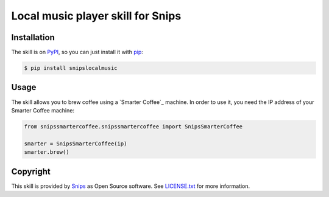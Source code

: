 Local music player skill for Snips
==================================

|Build Status| |PyPI| |MIT License|


Installation
------------

The skill is on `PyPI`_, so you can just install it with `pip`_:

.. code-block:: console

    $ pip install snipslocalmusic

Usage
-----

The skill allows you to brew coffee using a `Smarter Coffee`_ machine. In order to use it, you need the IP address of your Smarter Coffee machine:

.. code-block:: python

    from snipssmartercoffee.snipssmartercoffee import SnipsSmarterCoffee

    smarter = SnipsSmarterCoffee(ip) 
    smarter.brew()

Copyright
---------

This skill is provided by `Snips`_ as Open Source software. See `LICENSE.txt`_ for more
information.

.. |Build Status| image:: https://travis-ci.org/snipsco/snips-skill-localmusic.svg
   :target: https://travis-ci.org/snipsco/snips-skill-localmusic
   :alt: Build Status
.. |PyPI| image:: https://img.shields.io/pypi/v/snipslocalmusic.svg
   :target: https://pypi.python.org/pypi/snipslocalmusic
   :alt: PyPI
.. |MIT License| image:: https://img.shields.io/badge/license-MIT-blue.svg
   :target: https://raw.githubusercontent.com/snipsco/snips-skill-smartercoffee/master/LICENSE.txt
   :alt: MIT License

.. _`PyPI`: https://pypi.python.org/pypi/snipshue
.. _`pip`: http://www.pip-installer.org
.. _`Snips`: https://www.snips.ai
.. _`LICENSE.txt`: https://github.com/snipsco/snips-skill-smartercoffee/blob/master/LICENSE.txt
